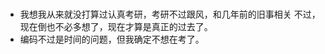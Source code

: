 #+DATE: <2019-03-20 Wed>

* 
  - 我想我从来就没打算过认真考研，考研不过跟风，和几年前的旧事相关
    不过，现在倒也不必多想了，现在才算是真正的过去了。
  - 编码不过是时间的问题，但我确定不想在考了。 
